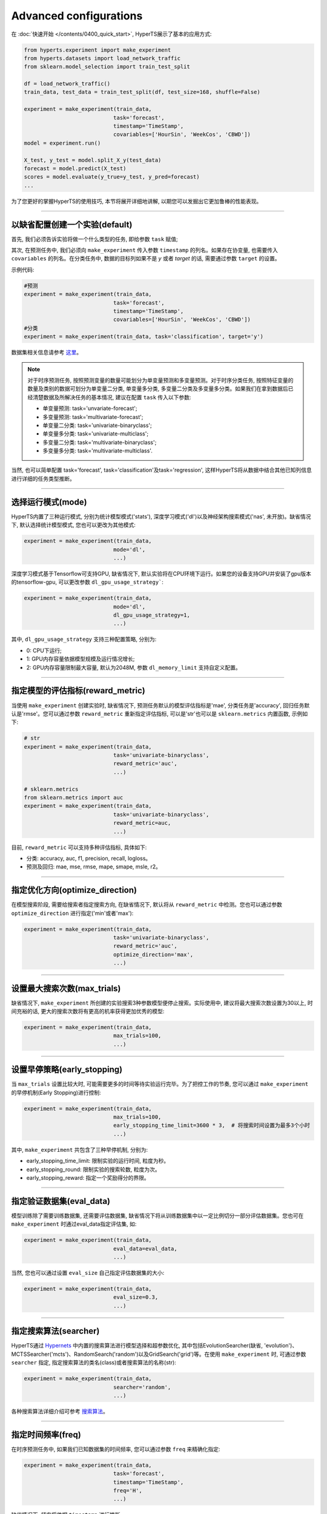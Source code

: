 Advanced configurations
########

在 :doc:`快速开始 </contents/0400_quick_start>`, HyperTS展示了基本的应用方式:

.. code-block:: python

  from hyperts.experiment import make_experiment
  from hyperts.datasets import load_network_traffic
  from sklearn.model_selection import train_test_split

  df = load_network_traffic()
  train_data, test_data = train_test_split(df, test_size=168, shuffle=False)

  experiment = make_experiment(train_data, 
                              task='forecast',
                              timestamp='TimeStamp',
                              covariables=['HourSin', 'WeekCos', 'CBWD'])
  model = experiment.run()

  X_test, y_test = model.split_X_y(test_data)
  forecast = model.predict(X_test)
  scores = model.evaluate(y_true=y_test, y_pred=forecast)
  ...

为了您更好的掌握HyperTS的使用技巧, 本节将展开详细地讲解, 以期您可以发掘出它更加鲁棒的性能表现。

-------------

以缺省配置创建一个实验(default)
===============================

首先, 我们必须告诉实验将做一个什么类型的任务, 即给参数 ``task`` 赋值;

其次, 在预测任务中, 我们必须向 ``make_experiment`` 传入参数 ``timestamp`` 的列名。如果存在协变量, 也需要传入 ``covariables`` 的列名。在分类任务中, 数据的目标列如果不是 *y* 或者 *target* 的话, 需要通过参数 ``target`` 的设置。

示例代码:

.. code-block:: python

  #预测
  experiment = make_experiment(train_data, 
                              task='forecast',
                              timestamp='TimeStamp',
                              covariables=['HourSin', 'WeekCos', 'CBWD'])
  #分类
  experiment = make_experiment(train_data, task='classification', target='y')                            

数据集相关信息请参考 `这里 <https://github.com/DataCanvasIO/HyperTS/blob/main/hyperts/datasets/base.py>`_。

.. note::

  对于时序预测任务, 按照预测变量的数量可能划分为单变量预测和多变量预测。对于时序分类任务, 按照特征变量的数量及类别的数据可划分为单变量二分类, 单变量多分类, 多变量二分类及多变量多分类。如果我们在拿到数据后已经清楚数据及所解决任务的基本情况, 建议在配置 ``task`` 传入以下参数:

  - 单变量预测: task='unvariate-forecast';
  - 多变量预测: task='multivariate-forecast';
  - 单变量二分类: task='univariate-binaryclass';
  - 单变量多分类: task='univariate-multiclass';
  - 多变量二分类: task='multivariate-binaryclass';
  - 多变量多分类: task='multivariate-multiclass'.
  
当然, 也可以简单配置 task='forecast', task='classification'及task='regression', 这样HyperTS将从数据中结合其他已知列信息进行详细的任务类型推断。

----------------

选择运行模式(mode)
==================

HyperTS内置了三种运行模式, 分别为统计模型模式('stats'), 深度学习模式('dl')以及神经架构搜索模式('nas', 未开放)。缺省情况下, 默认选择统计模型模式, 您也可以更改为其他模式:

.. code-block:: python

  experiment = make_experiment(train_data, 
                              mode='dl',
                              ...)                            

深度学习模式基于Tensorflow可支持GPU, 缺省情况下, 默认实验将在CPU环境下运行。如果您的设备支持GPU并安装了gpu版本的tensorflow-gpu, 可以更改参数 ``dl_gpu_usage_strategy```:

.. code-block:: python

  experiment = make_experiment(train_data, 
                              mode='dl',
                              dl_gpu_usage_strategy=1,
                              ...)                            

其中, ``dl_gpu_usage_strategy`` 支持三种配置策略, 分别为:

- 0: CPU下运行;
- 1: GPU内存容量依据模型规模及运行情况增长;
- 2: GPU内存容量限制最大容量, 默认为2048M, 参数 ``dl_memory_limit`` 支持自定义配置。

------------------

指定模型的评估指标(reward_metric)
=================================

当使用 ``make_experiment`` 创建实验时, 缺省情况下, 预测任务默认的模型评估指标是'mae', 分类任务是'accuracy', 回归任务默认是'rmse'。您可以通过参数 ``reward_metric`` 重新指定评估指标, 可以是'str'也可以是 ``sklearn.metrics`` 内置函数, 示例如下:

.. code-block:: python

  # str
  experiment = make_experiment(train_data, 
                              task='univariate-binaryclass',
                              reward_metric='auc',
                              ...)  

  # sklearn.metrics
  from sklearn.metrics import auc
  experiment = make_experiment(train_data, 
                              task='univariate-binaryclass',
                              reward_metric=auc,
                              ...)                                                        

目前, ``reward_metric`` 可以支持多种评估指标, 具体如下: 

- 分类: accuracy, auc, f1, precision, recall, logloss。
- 预测及回归: mae, mse, rmse, mape, smape, msle, r2。

------------------

指定优化方向(optimize_direction)
================================

在模型搜索阶段, 需要给搜索者指定搜索方向, 在缺省情况下, 默认将从 ``reward_metric`` 中检测。您也可以通过参数 ``optimize_direction`` 进行指定('min'或者'max'):

.. code-block:: python

  experiment = make_experiment(train_data, 
                              task='univariate-binaryclass',
                              reward_metric='auc',
                              optimize_direction='max',
                              ...)                            

------------------

设置最大搜索次数(max_trials)
============================

缺省情况下, ``make_experiment`` 所创建的实验搜索3种参数模型便停止搜索。实际使用中, 建议将最大搜索次数设置为30以上, 时间充裕的话, 更大的搜索次数将有更高的机率获得更加优秀的模型:

.. code-block:: python

  experiment = make_experiment(train_data, 
                              max_trials=100,
                              ...)                     

------------------

设置早停策略(early_stopping)
============================

当 ``max_trials`` 设置比较大时, 可能需要更多的时间等待实验运行完毕。为了把控工作的节奏, 您可以通过 ``make_experiment`` 的早停机制(Early Stopping)进行控制:

.. code-block:: python

  experiment = make_experiment(train_data, 
                              max_trials=100,
                              early_stopping_time_limit=3600 * 3,  # 将搜索时间设置为最多3个小时
                              ...)    
                        
其中, ``make_experiment`` 共包含了三种早停机制, 分别为:

- early_stopping_time_limit: 限制实验的运行时间, 粒度为秒。
- early_stopping_round: 限制实验的搜索轮数, 粒度为次。
- early_stopping_reward: 指定一个奖励得分的界限。

------------------

指定验证数据集(eval_data)
=========================

模型训练除了需要训练数据集, 还需要评估数据集, 缺省情况下将从训练数据集中以一定比例切分一部分评估数据集。您也可在 ``make_experiment`` 时通过eval_data指定评估集, 如:

.. code-block:: python

  experiment = make_experiment(train_data, 
                              eval_data=eval_data,
                              ...)                           

当然, 您也可以通过设置 ``eval_size`` 自己指定评估数据集的大小:

.. code-block:: python

  experiment = make_experiment(train_data, 
                              eval_size=0.3,
                              ...)                            

------------------

指定搜索算法(searcher)
======================

HyperTS通过 `Hypernets <https://github.com/DataCanvasIO/Hypernets>`_ 中内置的搜索算法进行模型选择和超参数优化, 其中包括EvolutionSearcher(缺省, 'evolution')、MCTSSearcher('mcts')、RandomSearch('random')以及GridSearch('grid')等。在使用 ``make_experiment`` 时, 可通过参数 ``searcher`` 指定, 指定搜索算法的类名(class)或者搜索算法的名称(str):

.. code-block:: python

  experiment = make_experiment(train_data, 
                              searcher='random',
                              ...)                            

各种搜索算法详细介绍可参考 `搜索算法 <https://hypernets.readthedocs.io/en/latest/searchers.html>`_。

------------------

指定时间频率(freq)
==================

在时序预测任务中, 如果我们已知数据集的时间频率, 您可以通过参数 ``freq`` 来精确化指定:

.. code-block:: python

  experiment = make_experiment(train_data, 
                              task='forecast',
                              timestamp='TimeStamp',
                              freq='H',
                              ...) 

缺省情况下, 频率将依据 ``timestamp`` 进行推断。                              

------------------

指定预测窗口(forecast_window)
=============================

当使用深度学习模式进行时序预测时, 您可以结合经验对数据的实际情况分析后, 通过参数 ``forecast_window`` 指定滑动窗口的大小:

.. code-block:: python

  experiment = make_experiment(train_data, 
                              task='forecast',
                              mode='dl',
                              timestamp='TimeStamp',
                              forecast_window=24*7,
                              ...)                            

------------------

固定随机种子(random_state)
==========================

有时为了保证实验结果可以复现, 我们需要保持相同的初始化, 此时, 您可以通过参数 ``random_state`` 固定随机种子:

.. code-block:: python

  experiment = make_experiment(train_data, 
                              random_state=0,
                              ...)                            

------------------

调整日志级别(log_level)
=======================

如果希望在训练过程中看到使用进度信息的话, 可通过log_level指定日志级别。关于日志级别的详细定义可参考python的logging包。 另外, 如果将verbose设置为1的话, 可以得到更详细的信息。例如, 将日志级别设置为'INFO':

.. code-block:: python

  experiment = make_experiment(train_data, 
                              log_level='INFO', 
                              verbose=1,
                              ...)                            
